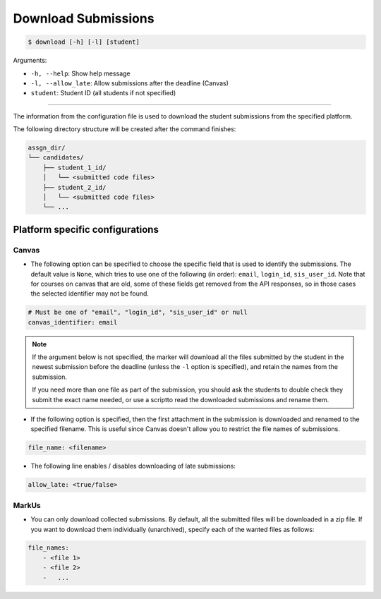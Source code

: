 Download Submissions
====================

.. code-block:: bash

    $ download [-h] [-l] [student]

Arguments:

- ``-h, --help``: Show help message
- ``-l, --allow_late``: Allow submissions after the deadline (Canvas)
- ``student``: Student ID (all students if not specified)

------------


The information from the configuration file is used to download the student 
submissions from the specified platform.

The following directory structure will be created after the command finishes:

.. code-block::

    assgn_dir/
    └── candidates/
        ├── student_1_id/
        │   └── <submitted code files>
        ├── student_2_id/
        │   └── <submitted code files>
        └── ...


Platform specific configurations
--------------------------------

Canvas
++++++

- The following option can be specified to choose the specific field that is used to identify the submissions. The default value is ``None``, which tries to use one of the following (in order): ``email``, ``login_id``, ``sis_user_id``.
  Note that for courses on canvas that are old, some of these fields get removed from the API responses, so in those cases the selected identifier may not be found.

.. code-block:: yaml

    # Must be one of "email", "login_id", "sis_user_id" or null
    canvas_identifier: email


.. admonition:: Note

    If the argument below is not specified, the marker will download all the files submitted by the student in the newest submission before the deadline (unless the ``-l`` option is specified), and retain the names from the submission. 
    
    If you need more than one file as part of the submission, you should ask the students to double check they submit the exact name needed, or use a scriptto read the downloaded submissions and rename them.


- If the following option is specified, then the first attachment in the submission is downloaded and renamed to the specified filename. This is useful since Canvas doesn't allow you to restrict the file names of submissions.

.. code-block:: yaml

    file_name: <filename>


- The following line enables / disables downloading of late submissions:

.. code-block:: yaml

    allow_late: <true/false>


MarkUs
++++++

- You can only download collected submissions. By default, all the submitted files will be downloaded in a zip file. If you want to download them individually (unarchived), specify each of the wanted files as follows:

.. code-block:: yaml

    file_names:
        - <file 1>
        - <file 2>
        -   ...